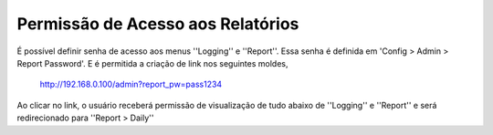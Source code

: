 Permissão de Acesso aos Relatórios
***********************************

É possível definir senha de acesso aos menus ''Logging'' e ''Report''. Essa senha é definida em 'Config > Admin > Report Password'. E é permitida a criação de link nos seguintes moldes,

    http://192.168.0.100/admin?report_pw=pass1234

Ao clicar no link, o usuário receberá permissão de visualização de tudo abaixo de ''Logging'' e ''Report'' e será redirecionado para ''Report > Daily''
